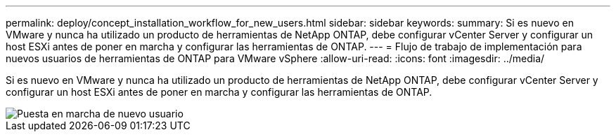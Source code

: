 ---
permalink: deploy/concept_installation_workflow_for_new_users.html 
sidebar: sidebar 
keywords:  
summary: Si es nuevo en VMware y nunca ha utilizado un producto de herramientas de NetApp ONTAP, debe configurar vCenter Server y configurar un host ESXi antes de poner en marcha y configurar las herramientas de ONTAP. 
---
= Flujo de trabajo de implementación para nuevos usuarios de herramientas de ONTAP para VMware vSphere
:allow-uri-read: 
:icons: font
:imagesdir: ../media/


[role="lead"]
Si es nuevo en VMware y nunca ha utilizado un producto de herramientas de NetApp ONTAP, debe configurar vCenter Server y configurar un host ESXi antes de poner en marcha y configurar las herramientas de ONTAP.

image::../media/new_user_deployment_workflow_ontap_tools.png[Puesta en marcha de nuevo usuario]

